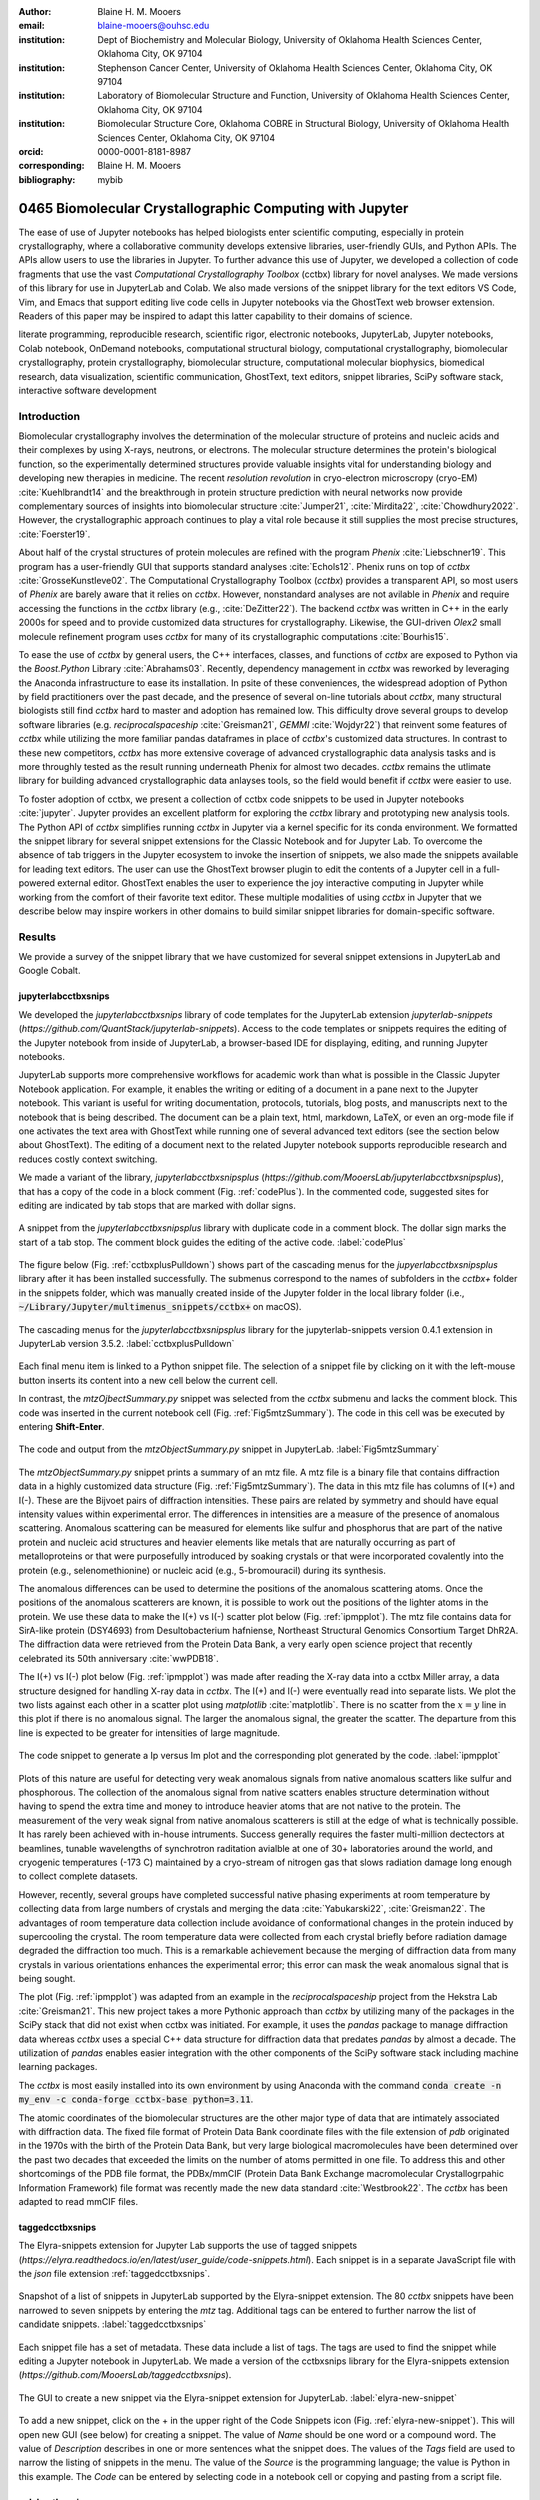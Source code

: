 :author: Blaine H. M. Mooers
:email: blaine-mooers@ouhsc.edu
:institution: Dept of Biochemistry and Molecular Biology, University of Oklahoma Health Sciences Center, Oklahoma City, OK 97104
:institution: Stephenson Cancer Center, University of Oklahoma Health Sciences Center, Oklahoma City, OK 97104
:institution: Laboratory of Biomolecular Structure and Function, University of Oklahoma Health Sciences Center, Oklahoma City, OK 97104
:institution: Biomolecular Structure Core, Oklahoma COBRE in Structural Biology, University of Oklahoma Health Sciences Center, Oklahoma City, OK 97104
:orcid: 0000-0001-8181-8987
:corresponding: Blaine H. M. Mooers
:bibliography: mybib

-----------------------------------------------------------
0465 Biomolecular Crystallographic Computing with Jupyter
-----------------------------------------------------------

.. class:: abstract

   The ease of use of Jupyter notebooks has helped biologists enter scientific computing,
   especially in protein crystallography, where a collaborative community develops extensive
   libraries, user-friendly GUIs, and Python APIs. The APIs allow users to use the libraries in Jupyter.
   To further advance this use of Jupyter, we developed a collection of code fragments that use
   the vast *Computational Crystallography Toolbox* (cctbx) library for novel analyses. We made versions
   of this library for use in JupyterLab and Colab. We also made versions of the snippet library
   for the text editors VS Code, Vim, and Emacs that support editing live code cells in Jupyter
   notebooks via the GhostText web browser extension. Readers of this paper may be inspired to adapt this latter capability
   to their domains of science.

.. class:: keywords

   literate programming, reproducible research, scientific rigor, electronic notebooks, JupyterLab, Jupyter notebooks, Colab notebook, OnDemand notebooks, computational structural biology, computational crystallography, biomolecular crystallography, protein crystallography, biomolecular structure, computational molecular biophysics, biomedical research, data visualization, scientific communication, GhostText, text editors, snippet libraries, SciPy software stack, interactive software development

Introduction
--------------

Biomolecular crystallography involves the determination of the molecular structure of proteins and nucleic acids and their complexes by using X-rays, neutrons, or electrons.
The molecular structure determines the protein's biological function, so the experimentally determined structures provide valuable insights vital for understanding biology and developing new therapies in medicine.
The recent *resolution revolution* in cryo-electron microscropy (cryo-EM) :cite:`Kuehlbrandt14` and the breakthrough in protein structure prediction with neural networks now provide complementary sources of insights into biomolecular structure :cite:`Jumper21`, :cite:`Mirdita22`, :cite:`Chowdhury2022`. 
However, the crystallographic approach continues to play a vital role because it still supplies the most precise structures, :cite:`Foerster19`.

About half of the crystal structures of protein molecules are refined with the program *Phenix* :cite:`Liebschner19`. 
This program has a user-friendly GUI that supports standard analyses :cite:`Echols12`.
Phenix runs on top of *cctbx* :cite:`GrosseKunstleve02`.
The Computational Crystallography Toolbox (*cctbx*) provides a transparent API, so most users of *Phenix* are barely aware that it relies on *cctbx*.
However, nonstandard analyses are not avilable in *Phenix* and require accessing the functions in the *cctbx* library (e.g., :cite:`DeZitter22`).
The backend *cctbx* was written in C++ in the early 2000s for speed and to provide customized data structures for crystallography.
Likewise, the GUI-driven *Olex2* small molecule refinement program uses *cctbx* for many of its crystallographic computations :cite:`Bourhis15`.

To ease the use of *cctbx* by general users, the C++ interfaces, classes, and functions of *cctbx* are exposed to Python via the *Boost.Python* Library :cite:`Abrahams03`.
Recently, dependency management in *cctbx* was reworked by leveraging the Anaconda infrastructure to ease its installation.
In psite of these conveniences, the widespread adoption of Python by field practitioners over the past decade, and the presence of several on-line tutorials about *cctbx*, many structural biologists still find *cctbx* hard to master and adoption has remained low.
This difficulty drove several groups to develop software libraries (e.g. *reciprocalspaceship* :cite:`Greisman21`, *GEMMI* :cite:`Wojdyr22`) that reinvent some features of *cctbx* while utilizing the more familiar pandas dataframes in place of *cctbx*'s customized data structures. 
In contrast to these new competitors, *cctbx* has more extensive coverage of advanced crystallographic data analysis tasks and is more throughly tested as the result running underneath Phenix for almost two decades. 
*cctbx* remains the utlimate library for building advanced crystallographic data anlayses tools, so the field would benefit if *cctbx* were easier to use.

To foster adoption of cctbx, we present a collection of cctbx code snippets to be used in Jupyter notebooks :cite:`jupyter`.
Jupyter provides an excellent platform for exploring the *cctbx* library and prototyping new analysis tools.
The Python API of *cctbx* simplifies running *cctbx* in Jupyter via a kernel specific for its conda environment.
We formatted the snippet library for several snippet extensions for the Classic Notebook and for Jupyter Lab.
To overcome the absence of tab triggers in the Jupyter ecosystem to invoke the insertion of snippets, we also made the snippets available for leading text editors.
The user can use the GhostText browser plugin to edit the contents of a Jupyter cell in a full-powered external editor.
GhostText enables the user to experience the joy interactive computing in Jupyter while working from the comfort of their favorite text editor.
These multiple modalities of using *cctbx* in Jupyter that we describe below may inspire workers in other domains to build similar snippet libraries for domain-specific software.


Results
---------

We provide a survey of the snippet library that we have customized for several snippet extensions in JupyterLab and Google Cobalt.

jupyterlabcctbxsnips
++++++++++++++++++++++++
We developed the *jupyterlabcctbxsnips* library of code templates for the JupyterLab extension *jupyterlab-snippets* (`https://github.com/QuantStack/jupyterlab-snippets`).
Access to the code templates or snippets requires the editing of the Jupyter notebook from inside of JupyterLab, a browser-based IDE for displaying, editing, and running Jupyter notebooks.

JupyterLab supports more comprehensive workflows for academic work than what is possible in the Classic Jupyter Notebook application.
For example, it enables the writing or editing of a document in a pane next to the Jupyter notebook.
This variant is useful for writing documentation, protocols, tutorials, blog posts, and manuscripts next to the notebook that is being described.
The document can be a plain text, html, markdown, LaTeX, or even an org-mode file if one activates the text area with GhostText while running one of several advanced text editors (see the section below about GhostText).
The editing of a document next to the related Jupyter notebook supports reproducible research and reduces costly context switching.

We made a variant of the library, *jupyterlabcctbxsnipsplus* (`https://github.com/MooersLab/jupyterlabcctbxsnipsplus`), that has a copy of the code in a block comment (Fig. :ref:`codePlus`).
In the commented code, suggested sites for editing are indicated by tab stops that are marked with dollar signs.

.. figure:: ./figs/plusCode.png
   :align: center
   :scale: 30%
   :figclass: bht

   A snippet from the *jupyterlabcctbxsnipsplus* library with duplicate code in a comment block. The dollar sign marks the start of a tab stop. The comment block guides the editing of the active code. :label:`codePlus`


The figure below (Fig. :ref:`cctbxplusPulldown`) shows part of the cascading menus for the *jupyerlabcctbxsnipsplus* library after it has been installed successfully.
The submenus correspond to the names of subfolders in the *cctbx+* folder in the snippets folder, which was manually created inside of the Jupyter folder in the local library folder (i.e., :code:`~/Library/Jupyter/multimenus_snippets/cctbx+` on macOS).

.. figure:: ./figs/cctbxplusPulldown.png
   :align: center
   :scale: 38%
   :figclass: bht

   The cascading menus for the *jupyterlabcctbxsnipsplus* library for the jupyterlab-snippets version 0.4.1 extension in JupyterLab version 3.5.2. :label:`cctbxplusPulldown`

Each final menu item is linked to a Python snippet file.
The selection of a snippet file by clicking on it with the left-mouse button inserts its content into a new cell below the current cell.

In contrast, the *mtzOjbectSummary.py* snippet was selected from the *cctbx* submenu and lacks the comment block.
This code was inserted in the current notebook cell (Fig. :ref:`Fig5mtzSummary`).
The code in this cell was be executed by entering **Shift-Enter**.

.. figure:: ./figs/Fig5mtzSummary.png
   :align: center
   :scale: 40%
   :figclass: bht

   The code and output from the *mtzObjectSummary.py* snippet in JupyterLab. :label:`Fig5mtzSummary`

The *mtzObjectSummary.py* snippet prints a summary of an mtz file.
A mtz file is a binary file that contains diffraction data in a highly customized data structure (Fig. :ref:`Fig5mtzSummary`).
The data in this mtz file has columns of I(+) and I(-).
These are the Bijvoet pairs of diffraction intensities.
These pairs are related by symmetry and should have equal intensity values within experimental error.
The differences in intensities are a measure of the presence of anomalous scattering.
Anomalous scattering can be measured for elements like sulfur and phosphorus that are part of the native protein and nucleic acid structures and heavier elements like metals that are naturally occurring as part of metalloproteins or that were purposefully introduced by soaking crystals or that were incorporated covalently into the protein (e.g., selenomethionine) or nucleic acid (e.g., 5-bromouracil) during its synthesis.

The anomalous differences can be used to determine the positions of the anomalous scattering atoms.
Once the positions of the anomalous scatterers are known, it is possible to work out the positions of the lighter atoms in the protein.
We use these data to make the I(+) vs I(-) scatter plot below (Fig. :ref:`ipmpplot`).
The mtz file contains data for SirA-like protein (DSY4693) from Desultobacterium hafniense, Northeast Structural Genomics Consortium Target DhR2A.
The diffraction data were retrieved from the Protein Data Bank, a very early open science project that recently celebrated its 50th anniversary :cite:`wwPDB18`.

The I(+) vs I(-) plot below (Fig. :ref:`ipmpplot`) was made after reading the X-ray data into a cctbx Miller array, a data structure designed for handling X-ray data in *cctbx*.
The I(+) and I(-) were eventually read into separate lists.
We plot the two lists against each other in a scatter plot using *matplotlib* :cite:`matplotlib`.
There is no scatter from the :math:`x=y` line in this plot if there is no anomalous signal.
The larger the anomalous signal, the greater the scatter.
The departure from this line is expected to be greater for intensities of large magnitude.

.. figure:: ./figs/Fig2IpImPlot.png
   :align: center
   :scale: 50%
   :figclass: bht

   The code snippet to generate a Ip versus Im plot and the corresponding plot generated by the code. :label:`ipmpplot`

Plots of this nature are useful for detecting very weak anomalous signals from native anomalous scatters like sulfur and phosphorous.
The collection of the anomalous signal from native scatters enables structure determination without having to spend the extra time and money to introduce heavier atoms that are not native to the protein.
The measurement of the very weak signal from native anomalous scatterers is still at the edge of what is technically possible.
It has rarely been achieved with in-house intruments.
Success generally requires the faster multi-million dectectors at beamlines, tunable wavelengths of synchrotron raditation avialble at one of 30+ laboratories around the world, and cryogenic temperatures (-173 C) maintained by a cryo-stream of nitrogen gas that slows radiation damage long enough to collect complete datasets.

However, recently, several groups have completed successful native phasing experiments at room temperature by collecting data from large numbers of crystals and merging the data :cite:`Yabukarski22`, :cite:`Greisman22`.
The advantages of room temperature data collection include avoidance of conformational changes in the protein induced by supercooling the crystal.
The room temperature data were collected from each crystal briefly before radiation damage degraded the diffraction too much.
This is a remarkable achievement because the merging of diffraction data from many crystals in various orientations enhances the experimental error; this error can mask the weak anomalous signal that is being sought.

The plot (Fig. :ref:`ipmpplot`) was adapted from an example in the *reciprocalspaceship* project from the Hekstra Lab :cite:`Greisman21`.
This new project takes a more Pythonic approach than *cctbx* by utilizing many of the packages in the SciPy stack that did not exist when cctbx was initiated.
For example, it uses the *pandas* package to manage diffraction data whereas *cctbx* uses a special C++ data structure for diffraction data that predates *pandas* by almost a decade.
The utilization of *pandas* enables easier integration with the other components of the SciPy software stack including machine learning packages.

The *cctbx* is most easily installed into its own environment by using Anaconda with the command :code:`conda create -n my_env -c conda-forge cctbx-base python=3.11`.

The atomic coordinates of the biomolecular structures are the other major type of data that are intimately associated with diffraction data.
The fixed file format of Protein Data Bank coordinate files with the file extension of *pdb* originated in the 1970s with the birth of the Protein Data Bank, but very large biological macromolecules have been determined over the past two decades that exceeded the limits on the number of atoms permitted in one file.
To address this and other shortcomings of the PDB file format, the PDBx/mmCIF (Protein Data Bank Exchange macromolecular Crystallogrpahic Information Framework) file format was recently made the new data standard :cite:`Westbrook22`.
The *cctbx* has been adapted to read mmCIF files.


taggedcctbxsnips
+++++++++++++++++++++

The Elyra-snippets extension for Jupyter Lab supports the use of tagged snippets (`https://elyra.readthedocs.io/en/latest/user_guide/code-snippets.html`).
Each snippet is in a separate JavaScript file with the *json* file extension :ref:`taggedcctbxsnips`.

.. figure:: ./figs/taggedcctbxsnips.png
   :align: center
   :scale: 41%
   :figclass: bht

   Snapshot of a list of snippets in JupyterLab supported by the Elyra-snippet extension. The 80 *cctbx* snippets have been narrowed to seven snippets by entering the `mtz` tag. Additional tags can be entered to further narrow the list of candidate snippets. :label:`taggedcctbxsnips`

Each snippet file has a set of metadata.
These data include a list of tags.
The tags are used to find the snippet while editing a Jupyter notebook in JupyterLab.
We made a version of the cctbxsnips library for the Elyra-snippets extension (`https://github.com/MooersLab/taggedcctbxsnips`).

.. figure:: ./figs/elyra-new-snippet.png
   :align: center
   :scale: 20%
   :figclass: bht

   The GUI to create a new snippet via the Elyra-snippet extension for JupyterLab. :label:`elyra-new-snippet`

To add a new snippet, click on the + in the upper right of the Code Snippets icon (Fig. :ref:`elyra-new-snippet`).
This will open new GUI (see below) for creating a snippet.
The value of *Name* should be one word or a compound word.
The value of *Description* describes in one or more sentences what the snippet does.
The values of the *Tags* field are used to narrow the listing of snippets in the menu.
The value of the *Source* is the programming language; the value is Python in this example.
The *Code* can be entered by selecting code in a notebook cell or copying and pasting from a script file.


colabcctbxsnips
+++++++++++++++++++

The Google Colab notebook enables the running of software on Googles's servers in a computational notebook that resembles the Jupyter notebook.
Colab notebooks are useful for workshop settings where there is no time for installing software on a heterogeneous mix of operating systems when the attendees are following the presentation by using their own computers.

Colab notebooks do no support external extensions, but they have built-in support for snippets.
However, the Colab notebook has built-in support for snippets.
A particular snippet library is stored in a dedicated Google Colab notebook rather than in individual files.
The notebook of snippets is stored on the user's Google Drive account.
While the software installed in a Colab session is lost upon logging out, the snippets remain available on the next login.

After the snippet notebook is installed, the user opens a new notebook to use the snippets.
From that new notebook, the list of snippets will be exposed by clicking on the **<>** icon in the left margin of the notebook.
Click on the `Insert` button in the upper righthand corner of the snippet to copy the snippet to the current code cell in the notebook.

We developed the *colabcctbxsnips* library and stored it in a Colab Notebook (`https://github.com/MooersLab/colabcctbxsnips`).
Two snippets have the code for installing *mamba* and then *cctbx* (Fig. :ref:`colab`).
These code snippets have to be run before *cctbx* can be accessed.
The two code fragments take less than two minutes to install the required software.

.. figure:: ./figs/colab.png
   :align: center
   :scale: 33%
   :figclass: bht

   Snippets from the *cctbx* library for installing *mamba* and then *cctbx* on Google Colab. :label:`colab`

The Colab snippet system also lacks support for tab triggers and tab stops.
We address this problem by supplying a copy of the snippet with the sites of the tab stops marked up like a yasnippet snippet.
Unlike the case of the *jupyterlabcctbxsnipsplus* library, the marked up copy of the code snippet is displayed only in the preview of the snippet and is not inserted into the code cell along with the active code (Fig. :ref:`colabplus`).

.. figure:: ./figs/colabplus.png
   :align: center
   :scale: 23%
   :figclass: bht

   Preview of a Colab code snippet. The preview contains two copies of the code. The bottom copy of the code will be inserted into the current code cell. The top copy of the code serves as a guide to sites to be edited. The dollar sign marks the start of a tab stop where the enclosed placeholder value may need to be changed. :label:`colabplus`


Snippets for OnDemand Notebooks at HPCs
+++++++++++++++++++++++++++++++++++++++++++++++++++++

We have also worked out how to deploy this snippet library in OnDemand notebooks at High-Performance Computing centers.
These notebooks resemble Colab notebooks in that JupyterLab extensions cannot be installed.
However, they do not have any alternate support for accessing snippets from menus in the GUI.
Instead, we had to create IPython magics for each snippet that load the snippet's code into the code cell.
This system would also work on Colab and may be preferred by expert users because the snippet names used to invoke the Ipython magic are under autocompletion.
We offer a variant library that inserts a commented out copy of the code that has been annotated with the sites that are to be edited by the user.


cctbxsnips for leading text editors
++++++++++++++++++++++++++++++++++++++++

To support the use of the *cctbx* code snippets in text editors, we made versions of the library for Emacs, Vim, Neovim, Visual Studio Code, Atom, and Sublime Text3.
We selected these text editors because they are the most advanced and most popular with software developers and because they are supported by the GhostText project described below :ref:`ghosttext`.

For Emacs, we developed a library for use with the yasnippets package (`https://github.com/MooersLab/cctbxsnips-Emacs`).
Emacs supports repel-driven software development, which resembles the interactive software development experience in Jupyter notebooks.
Emacs also supports the use of literate programming in several kinds of documents, including the very popular org-mode document :cite:`Schulte12`.
Code blocks in these documents can be given a **jupyter** option with a Jupyter kernel name that enables running a specific Jupyter kernel including one mapped to a conda environment that has the *cctbx* package installed.
A similar examples using the molecular graphics package PyMOL is demonstrated in this short video (`https://www.youtube.com/watch?v=ZTocGPS-Uqk&t=2s`).


Using GhostText to edit Jupyter cells from a favorite text editor
++++++++++++++++++++++++++++++++++++++++++++++++++++++++++++++++++++++++++
:label:`ghosttext`

By adding the GhostText extension (`https://ghosttext.fregante.com/`) to the web browser and a server to one of several leading text editors, it is possible to send the text from the browser through a WebSocket to a server in the text editor.
Thus, it is possible to edit the contents of a computational notebook cell from inside a text editor.
Changes made in the text editor instantly appear in the notebook and vice versa.
By applying the power of a text editor to computational notebooks, experienced developers can continue to use familiar editing commands and tools in their preferred text editor.

GhostText is a Javascript program developed by Federico Brigante, a prolific JavaScript developer.
Versions of the extension are available for the Google Chrome, Firefox, Edge, Opera, and Safari.
The extension for the Google Chrome browser works in the Brave browser, and the extension for Firefox works in the Waterfox and Icecat browsers.
GhostText was developed initially for Sublime Text 3, so Sublime Text 3 can serve as a positive control even if another editor in the list is the favored editor.
(Sublime Text 3 is available for most platforms for a free trial period of infinite length.)

The snippet extensions for the Classic Jupyter Notebook and JupyterLab lack support for tab triggers to insert snippets as you type and tab stops inside the snippet to advance to sites in the snippet that may need to be edited.
These two features are standard in the software that supports the use of snippet libraries in most text editors.

As a quick reminder, tab triggers in text editors insert chunks of computer code after the user enters the tab trigger name and hits the TAB key (Fig. :ref:`tabtrigger`).
The tab trigger name can be as short as several letters.
Many text editors and IDEs have pop-up menus that aid the selection of the correct tab trigger.
Tab stops are sites within the code snippet where the cursor advances to after entering TAB again.
These sites often have placeholder values that can be either edited or accepted by entering TAB again.
Sites with identical placeholder values can be mirrored so that a change in value at one site is propagated to the other tab stops with the same placeholder value.
The absence of tab stops can increase the number of bugs introduced by the developer by overlooking parameter values in the code snippet that need to be changed to adapt the snippet to the current program.

.. Figure:: ./figs/tabtrigger.png
   :align: center
   :scale: 55%
   :figclass: bht

   Example of a tab trigger being entered in Sublime Text 3 editor and appearing in a Jupyter Notebook cell. A pop-up menu lists the available snippets. The list was narrowed to one snippet by the entry of three letters. :label:`tabtrigger`



The text editor also needs to be extended with a server that enables two-way communication with the web page via a WebSocket.
Edits made on the browser side of the WebSocket are immediately sent to an open page in the Text Editor and vice versa; however, the text editor's snippets and other editing tools only work in the text editor.

The connection can be closed from either side of the WebSocket.
It is closed on the web browser side via an option in GhostTest’s pulldown menu, and it closed on the text editor side by closing the active buffer.

For example, the server for *Emacs* is provided by the *atomic-chrome* package that is available in the Milkypostman’s Emacs Lisp Package Archive (MELPA) and on GitHub (`https://github.com/alpha22jp/atomic-chrome`).
The configuration for *atomic-chrome* in my Emacs initialization file (e.g., init.el) is listed below (Fig. :ref:`atomicconfig`).
The third line in Code listing 1 sets the default Emacs mode (equivalent to a programming language scope): We set it to Python for Jupyter code cells.
Atomic-chrome uses text-mode by default.
You can change the default mode to other programming languages that you may use in Jupyter, like Julia or R.
The last three lines specify the Emacs mode to be used when text is imported from the text areas on github.com, Overleaf.com, and 750words.com.
Similar configuration options are available in the other text editors, or you manually change the language scope for the window with the text imported from Jupyter.

.. Figure:: ./figs/atomicChrome.png
   :align: center
   :scale: 97%
   :figclass: bht

   Emacs lisp code to configure the atomic-chrome package for Emacs. This configuration opens Jupyter notebooks in the Python major mode and the 750words.com webpage in the LaTeX major mode. :label:`atomicconfig`

*GhostText* provides keyboard shortcuts to improve productivity.
These shortcuts keep the developer's hands on the keyboard and avoid breaks in context by moving the hand to the mouse.
The shortcut by operating system is as follows: macOS, command-shift-K; Linux, control-shift-H; and Windows, control-shift-K.

To support the use of *GhostText* to edit electronic notebooks containing code from the *cctbx* library, we have made variants of a collection of *cctbx* snippets for *Visual Studio Code*, *Atom*, *Sublime Text 3*, *Vim*, *NeoVim*, and *Emacs*.
For *Vim* and *NeoVim*, the snippets are available for the *UltiSnips*, *Snipmate*, and *neosnippets* plugins.
The snippets are available for download on GitHub (`https://github.com/MooersLab`).
From our experience, Sublime Text 3 has the easiest setup while Emacs provides the highest degree of customization.
The *cctbx* snippet library was previously only available for use in Jupyter notebooks via extensions for the Classic Jupyter Notebook application or Jupyter Lab.

Note that the snippet library cannot be used with the program *nteract* (`https://nteract.io/`).
The *nteract* is an easy-to-install and use desktop application for editing and running Jupyter notebooks offline.
The ease of installation makes the *nteract* application popular with new users of Jupyter notebooks.
Obviously *nteract* is not browser-based, so it cannot work with *GhostText*.
*nteract* has yet to be extended to support the use of code snippet libraries, but *nteract* allows the switching of jupyter kernels between code cells.

While the focus of this report is on Jupyter and Colab notebooks, the *cctbxsnips* snippet library can be used to aid the development of Python scripts in plain text files, which have the advantage of easier version control.
The snippets can also be used in other kinds of literate programming documents that operate off-line like org-mode files in Emacs and the *Quarto* (`http://quarto.org`) markdown representation of Jupyter notebooks.
*Quarto* is available for several leading text editors.
In the later case, you may have to extend the scope of the editing session in the editor to include Python source code.


Discussion
-------------

What is new
++++++++++++++

We report a set of code template libraries for doing biomolecular crystallographic computing in Jupyter.
These template libraries only need to be installed once because they persist between logins.

We also include support for Colab notebooks where the snippets also persist between logins but other installed software is lost upon logging out of a session.
The templates include the code for installing the software required for crystallographic computing.
The installation templates automate as many as seven installation steps.
Once the user inserts the installation snippet code to the top of a given Colab notebook, the user only needs to rerun these blocks of code upon logging into Colab to be able to reinstall the software.
The Colab notebook user can also  modify the installation templates to install the crystallographic software on their local machine and run then the notebook in Jupyter Classic and JupyterLab.
Examples of such adaptations are provided on a dedicated GitHub web page.
The template libraries presented here lower an important barrier to the use of Colab by those interested in crystallographic computing on the cloud.

We also report the use of GhostText to edit notebook code cells in Jupyter notebooks and text documents in JupyterLab.
This capability enables a user to use an external text editor to edit code.
The user can thereby take advantage of the support for tab triggers and tab stops in the external editor.
This support can ensure faster and more accurate writing and editing of new code.


Relation to other work with snippet libraries
+++++++++++++++++++++++++++++++++++++++++++++++++++

This snippet library is among the first that is domain specific.
Most snippet libraries are for programming languages or for hypertext languages like HTML, markdown, and LaTeX.
The average snippet in these libraries also tends to be quite short, and the size of the libraries tends to be quite small.
The audience for these libraries are the millions of professional programmers and web page developers.
We reasoned that domain-specific snippet libraries with long code fragments are a great coding tool that should be brought to the aid of the tens of thousands of workers in biological crystallography.

The other area where domain-specific snippets have been provided is in molecular graphics.
A pioneering scripting wizard provided templates for use in the molecular graphics program RasMol :cite:`Horton99`.
In addition, the conscript program provided a converter from *RasMol* to *PyMOL* :cite:`Mottarella10`.
We also provided snippets for *PyMOL*, which has about 100,000 users, for use in text editors :cite:`Mooers21a` and Jupyter notebooks :cite:`Mooers21b`.
The former support tab triggers and tab stops; the latter does not.

Opportunities for interoperability
++++++++++++++++++++++++++++++++++++++

The set of template libraries can encourage synergistic interoperability between software packages that are supported by the snippet libraries.
That is, the development of notebooks that use two or more software packages and even two or more programming languages.
More general and well-known examples of interoperability include the Cython packages in Python that enable the running of C++ code inside Python :cite:`Behnel11`, the *reticulate* package that enables the running of Python code in R :cite:`Ushey23`, and the *PyCall* package in Julia that enables the running of the Python packages in Julia (`https://github.com/JuliaPy/PyCall.jl`).
The latter package is widely used to run matplotlib in Julia.
Interoperability already occurs between *CCP4* :cite:`Agirre23`, *clipper* :cite:`McNicholas18`, *GEMMI* :cite:`Wojdyr22`, *reciprocalspaceship* :cite:`Greisman21`, *Careless* :cite:`Dalton22`, and *cctbx* and to a limited extent between *cctbx* and *PyMOL*.
The snippet libraries reported here can promote taking advantage of this interoperability in Jupyter and Colab notebooks.
We hope that our effort will help raise awareness of interoperability issues among the community.

Snippets in the age of AI-assisted autocompletion
+++++++++++++++++++++++++++++++++++++++++++++++++++++

Snippet libraries od domain specific software may not be redundant in the age of chotbots because code fragments of domain specific libraries are limited so chatbots are less likely to return useful code fragments and the chatbots are quite slow in returning code fragments, and chatbots were designed for code completion. 
However, copilot was designed for code completion and is shockingly good at autosuggesting code fragments.
We tried using the copilot.el plugin in a *cctbx* environment with the *cctbx-emacs* library.

Our explorations suggest that snippet libraries for domain-specific libraries with small users bases have a role to play in supporting the more efficient use of the library. 



Acknowledgments
----------------------

This work was supported in part by the following grants: Oklahoma Center for the Advancement of Science and Technology HR20-002, National Institutes of Health grants R01 CA242845, P30 CA225520, and P30 AG050911-07S1.
In addition, we thank the Biomolecular Structure Core of the NIH supported Oklahoma COBRE in Structural Biology (PI: Ann West, P20 GM103640 and P30 GM145423).


